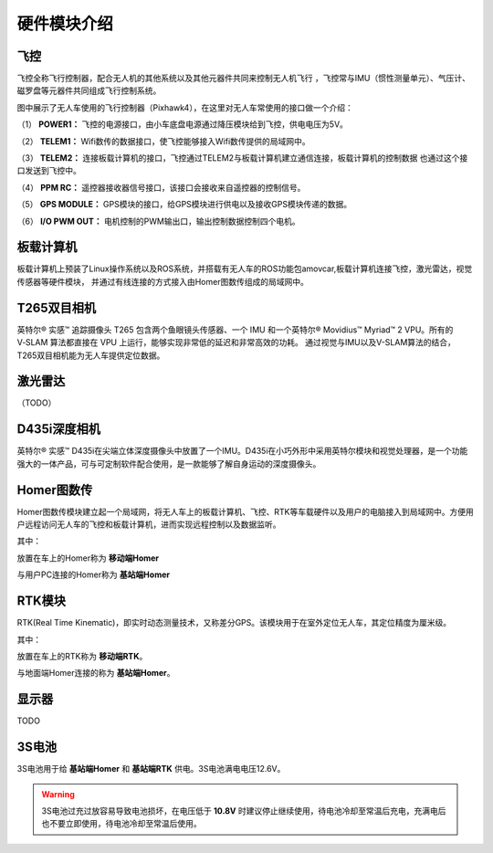 硬件模块介绍
=========================

飞控
-------------

.. image:: ../../images/bases/Pixhawk4.png

飞控全称飞行控制器，配合无人机的其他系统以及其他元器件共同来控制无人机飞行
，飞控常与IMU（惯性测量单元）、气压计、磁罗盘等元器件共同组成飞行控制系统。

图中展示了无人车使用的飞行控制器（Pixhawk4），在这里对无人车常使用的接口做一个介绍：

（1） 
**POWER1：**
飞控的电源接口，由小车底盘电源通过降压模块给到飞控，供电电压为5V。

（2） 
**TELEM1：**
Wifi数传的数据接口，使飞控能够接入Wifi数传提供的局域网中。

（3） 
**TELEM2：**
连接板载计算机的接口，飞控通过TELEM2与板载计算机建立通信连接，板载计算机的控制数据
也通过这个接口发送到飞控中。

（4） 
**PPM RC：**
遥控器接收器信号接口，该接口会接收来自遥控器的控制信号。

（5） 
**GPS MODULE：**
GPS模块的接口，给GPS模块进行供电以及接收GPS模块传递的数据。

（6） 
**I/O PWM OUT：**
电机控制的PWM输出口，输出控制数据控制四个电机。



板载计算机
-------------

.. image:: ../../images/bases/X86.png

板载计算机上预装了Linux操作系统以及ROS系统，并搭载有无人车的ROS功能包amovcar,板载计算机连接飞控，激光雷达，视觉传感器等硬件模块，
并通过有线连接的方式接入由Homer图数传组成的局域网中。



T265双目相机
-------------

.. image:: ../../images/bases/T265.png

英特尔® 实感™ 追踪摄像头 T265 包含两个鱼眼镜头传感器、一个 IMU 和一个英特尔® Movidius™ Myriad™ 2 VPU。所有的 V‑SLAM 算法都直接在 VPU 上运行，能够实现非常低的延迟和非常高效的功耗。
通过视觉与IMU以及V-SLAM算法的结合，T265双目相机能为无人车提供定位数据。

激光雷达
-----------

（TODO）



D435i深度相机
-------------

.. image:: ../../images/bases/D435i.png

英特尔® 实感™ D435i在尖端立体深度摄像头中放置了一个IMU。D435i在小巧外形中采用英特尔模块和视觉处理器，是一个功能强大的一体产品，可与可定制软件配合使用，是一款能够了解自身运动的深度摄像头。


Homer图数传
-------------

.. image:: ../../images/bases/Wifi.png

Homer图数传模块建立起一个局域网，将无人车上的板载计算机、飞控、RTK等车载硬件以及用户的电脑接入到局域网中。方便用户远程访问无人车的飞控和板载计算机，进而实现远程控制以及数据监听。

其中：

放置在车上的Homer称为 **移动端Homer**

与用户PC连接的Homer称为 **基站端Homer**


RTK模块
-------------

.. image:: ../../images/bases/RTK.png

RTK(Real Time Kinematic)，即实时动态测量技术，又称差分GPS。该模块用于在室外定位无人车，其定位精度为厘米级。

其中：

放置在车上的RTK称为 **移动端RTK**。

与地面端Homer连接的称为 **基站端Homer**。


显示器
---------
TODO

3S电池
-------------

.. image:: ../../images/bases/battery.jpg

3S电池用于给 **基站端Homer** 和 **基站端RTK** 供电。3S电池满电电压12.6V。

.. warning::

    3S电池过充过放容易导致电池损坏，在电压低于 **10.8V** 时建议停止继续使用，待电池冷却至常温后充电，充满电后也不要立即使用，待电池冷却至常温后使用。